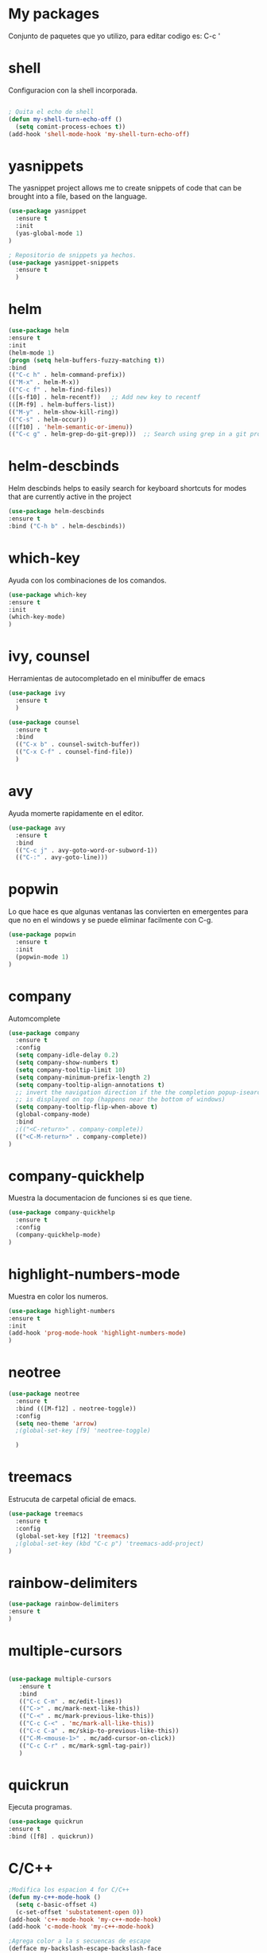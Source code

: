 * My packages
  Conjunto de paquetes que yo utilizo, para editar codigo es:  C-c '
* shell
  Configuracion con la shell incorporada.
#+BEGIN_SRC emacs-lisp

; Quita el echo de shell
(defun my-shell-turn-echo-off ()
  (setq comint-process-echoes t))
(add-hook 'shell-mode-hook 'my-shell-turn-echo-off)

#+END_SRC
* yasnippets
  The yasnippet project allows me to create snippets of code that can be brought into a file, based on the language.
#+BEGIN_SRC emacs-lisp
  (use-package yasnippet
    :ensure t
    :init
    (yas-global-mode 1)
  )

  ; Repositorio de snippets ya hechos.
  (use-package yasnippet-snippets
    :ensure t
    )
#+END_SRC

* helm
#+BEGIN_SRC emacs-lisp
(use-package helm
:ensure t
:init 
(helm-mode 1)
(progn (setq helm-buffers-fuzzy-matching t))
:bind
(("C-c h" . helm-command-prefix))
(("M-x" . helm-M-x))
(("C-c f" . helm-find-files))   
(([s-f10] . helm-recentf))   ;; Add new key to recentf
(([M-f9] . helm-buffers-list))   
(("M-y" . helm-show-kill-ring))
(("C-s" . helm-occur))
(([f10] . 'helm-semantic-or-imenu))
(("C-c g" . helm-grep-do-git-grep)))  ;; Search using grep in a git project

#+END_SRC

* helm-descbinds
  Helm descbinds helps to easily search for keyboard shortcuts for modes that are currently active in the project
#+BEGIN_SRC emacs-lisp
(use-package helm-descbinds
:ensure t
:bind ("C-h b" . helm-descbinds))
#+END_SRC
* which-key
  Ayuda con los combinaciones de los comandos.
#+BEGIN_SRC emacs-lisp
(use-package which-key 
:ensure t 
:init
(which-key-mode)
)
#+END_SRC
* ivy, counsel
  Herramientas de autocompletado en el minibuffer de emacs
#+BEGIN_SRC emacs-lisp
  (use-package ivy
    :ensure t  
    )

  (use-package counsel
    :ensure t  
    :bind
    (("C-x b" . counsel-switch-buffer))
    (("C-x C-f" . counsel-find-file))
    )
#+END_SRC
* avy
  Ayuda momerte rapidamente en el editor.
#+BEGIN_SRC emacs-lisp
(use-package avy
  :ensure t
  :bind  
  (("C-c j" . avy-goto-word-or-subword-1))
  (("C-:" . avy-goto-line)))

#+END_SRC
* popwin
  Lo que hace es que algunas ventanas las convierten en emergentes para que no en el windows y se puede eliminar facilmente con C-g.
#+BEGIN_SRC emacs-lisp
(use-package popwin
  :ensure t
  :init
  (popwin-mode 1)
)
#+END_SRC
* company
  Automcomplete
#+BEGIN_SRC emacs-lisp
(use-package company
  :ensure t
  :config
  (setq company-idle-delay 0.2)
  (setq company-show-numbers t)
  (setq company-tooltip-limit 10)
  (setq company-minimum-prefix-length 2)
  (setq company-tooltip-align-annotations t)
  ;; invert the navigation direction if the the completion popup-isearch-match
  ;; is displayed on top (happens near the bottom of windows)
  (setq company-tooltip-flip-when-above t)
  (global-company-mode)
  :bind
  ;(("<C-return>" . company-complete))
  (("<C-M-return>" . company-complete))
)

#+END_SRC
* company-quickhelp
  Muestra la documentacion de funciones si es que tiene.
#+BEGIN_SRC emacs-lisp
(use-package company-quickhelp
  :ensure t
  :config
  (company-quickhelp-mode)
)
#+END_SRC
* highlight-numbers-mode
  Muestra en color los numeros.
#+BEGIN_SRC emacs-lisp
(use-package highlight-numbers
:ensure t
:init
(add-hook 'prog-mode-hook 'highlight-numbers-mode) 
)
#+END_SRC
* neotree
#+BEGIN_SRC emacs-lisp
  (use-package neotree
    :ensure t
    :bind (([M-f12] . neotree-toggle))    
    :config
    (setq neo-theme 'arrow)
    ;(global-set-key [f9] 'neotree-toggle)

    )

#+END_SRC
* treemacs 
  Estrucuta de carpetal oficial de emacs.
#+BEGIN_SRC emacs-lisp
(use-package treemacs
  :ensure t
  :config
  (global-set-key [f12] 'treemacs)
  ;(global-set-key (kbd "C-c p") 'treemacs-add-project)
)

#+END_SRC
* rainbow-delimiters
#+BEGIN_SRC emacs-lisp
(use-package rainbow-delimiters
:ensure t
)
#+END_SRC
* multiple-cursors
#+BEGIN_SRC emacs-lisp
 
 (use-package multiple-cursors
    :ensure t
    :bind
    (("C-c C-m" . mc/edit-lines))
    (("C->" . mc/mark-next-like-this))
    (("C-<" . mc/mark-previous-like-this))
    (("C-c C-<" . 'mc/mark-all-like-this))
    (("C-c C-a" . mc/skip-to-previous-like-this))
    (("C-M-<mouse-1>" . mc/add-cursor-on-click))    
    (("C-c C-r" . mc/mark-sgml-tag-pair))
    )

#+END_SRC
* quickrun
  Ejecuta programas.
#+BEGIN_SRC emacs-lisp
(use-package quickrun 
:ensure t
:bind ([f8] . quickrun))

#+END_SRC
* C/C++
#+BEGIN_SRC emacs-lisp
;Modifica los espacion 4 for C/C++
(defun my-c++-mode-hook ()
  (setq c-basic-offset 4)
  (c-set-offset 'substatement-open 0))
(add-hook 'c++-mode-hook 'my-c++-mode-hook)
(add-hook 'c-mode-hook 'my-c++-mode-hook)

;Agrega color a la s secuencas de escape
(defface my-backslash-escape-backslash-face
  '((t :inherit font-lock-regexp-grouping-backslash))
  "Face for the back-slash component of a back-slash escape."
  :group 'font-lock-faces)

(defface my-backslash-escape-char-face
  '((t :inherit font-lock-regexp-grouping-construct))
  "Face for the charcter component of a back-slash escape."
  :group 'font-lock-faces)

(defface my-format-code-format-face
  '((t :inherit font-lock-regexp-grouping-backslash))
  "Face for the % component of a printf format code."
  :group 'font-lock-faces)

(defface my-format-code-directive-face
  '((t :inherit font-lock-regexp-grouping-construct))
  "Face for the directive component of a printf format code."
  :group 'font-lock-faces)


(font-lock-add-keywords 'c-mode
   '(("\\(\\\\\\)." 1 'my-backslash-escape-backslash-face prepend)
     ("\\\\\\(.\\)" 1 'my-backslash-escape-char-face      prepend)
     ("\\(%\\)."    1 'my-format-code-format-face         prepend)
     ("%\\(.\\)"    1 'my-format-code-directive-face      prepend)))

(font-lock-add-keywords 'java-mode
   '(("\\(\\\\\\)." 1 'my-backslash-escape-backslash-face prepend)
     ("\\\\\\(.\\)" 1 'my-backslash-escape-char-face      prepend)
     ("\\(%\\)."    1 'my-format-code-format-face         prepend)
     ("%\\(.\\)"    1 'my-format-code-directive-face      prepend)))

(font-lock-add-keywords 'c++mode
   '(("\\(\\\\\\)." 1 'my-backslash-escape-backslash-face prepend)
     ("\\\\\\(.\\)" 1 'my-backslash-escape-char-face      prepend)
     ("\\(%\\)."    1 'my-format-code-format-face         prepend)
     ("%\\(.\\)"    1 'my-format-code-directive-face      prepend)))



#+END_SRC
* nyan-mode
  Personaliza la powerline de emacs.
#+BEGIN_SRC emacs-lisp

(use-package nyan-mode
  :ensure t
  :config
  (nyan-mode)
)

#+END_SRC
* company-c-header
#+BEGIN_SRC emacs-lisp
(use-package company-c-headers
:ensure t
:config 
(add-to-list 'company-backends 'company-c-headers)
)
#+END_SRC

* projectile
  Ayuda a generar y administrar proyectos. (s es la tecla de Super que es equivalente a la tecla de windows).
#+BEGIN_SRC emacs-lisp

  (use-package projectile
    :ensure t
    ;;:init
    ;;(projectile-mode +1)
    ;; :bind (:map projectile-mode-map
    ;;             ("s-p" . projectile-command-map)
    ;;             ("C-c p" . projectile-command-map)              
    ;;             )
    :bind-keymap
    ("C-c p" . projectile-command-map)              
    ("s-p" . projectile-command-map)
    :bind
    (([f7] . projectile-mode))    
    :config
    (setq projectile-completion-system 'ivy)
  )

  (use-package counsel-projectile
  :ensure t  
  )

#+END_SRC

* ivy-posframe
  Frame auxiliar colocado en el centro de la ventana.
#+BEGIN_SRC emacs-lisp

(use-package ivy-posframe
  :ensure t
  :config
  (setq ivy-posframe-display-functions-alist '((t . ivy-posframe-display)))
  (ivy-posframe-mode 1)

  (setq ivy-posframe-display-functions-alist
        '(
          ;(swiper          . ivy-posframe-display-at-point)
          ;(counsel-M-x     . ivy-posframe-display-at-window-bottom-left)
          (counsel-find-file . ivy-posframe-display-at-window-center)
          (ivy-switch-buffer . ivy-posframe-display) ; enlaza a counsel-switch-buffer
          )
  ) 
  
)

#+END_SRC

* window
  Ajusta la disposion de lo buffers.
#+BEGIN_SRC emacs-lisp
  ;; Utiliza expresiones regulares para encontrar los buffers.
  (use-package "window"
    :ensure nil
    :init
    (setq display-buffer-alist
          '(
            ;; bottom buffer (NOT side window)          
            ;;("\\*helm M-x*"
            ;;(display-buffer-at-bottom))                               
            ;;("\\*helm occur*"
            ;;(display-buffer-at-bottom))

            ; Expresion ragular para cualquier buffer que tenga como nombre helm
            ("\\*helm*"
            (display-buffer-at-bottom))

            ("\\magit: [A-Z]"
            (display-buffer-at-bottom))           

           )        
     )
  )

#+END_SRC
* magit
  Interfaz para git, status: (C-x g) and all comands: C-x M-g.
#+BEGIN_SRC emacs-lisp
(use-package magit
  :ensure t  
)

#+END_SRC

* python
#+BEGIN_SRC emacs-lisp

(use-package python
  :ensure nil
  :init
  (setq python-indent-offset 4)
  :mode ("\\.py\\'" . python-mode)
  :interpreter ("python" . python-mode)
  ;:config
  ;(setq python-shell-interpreter "python3")
)

#+END_SRC
* web-mode
#+BEGIN_SRC emacs-lisp

  (use-package web-mode
    :ensure t
    :mode (
           ("\\.html?\\'" . web-mode)
           ("\\.css\\'"   . web-mode)           
           ;;("\\.js\\'"    . web-mode)
           ;;("\\.tsx?\\'"  . web-mode)
           ;;("\\.json\\'"  . web-mode)
           )
    :config

    (defun my-web-mode-hook ()
      "Hooks for Web mode."
      (setq web-mode-markup-indent-offset 2)
      ;;HTML y CSS
      (setq web-mode-markup-indent-offset 2)
      (setq web-mode-css-indent-offset 2)
      ;;Script/code offset indentation (for JavaScript, Java, PHP, Ruby, Go, VBScript, Python, etc.) 
      (setq web-mode-code-indent-offset 2)
      ;;(setq web-mode-content-types-alist '(("jsx" . "\\.js[x]?\\'")))

      ;; Example: (define-key web-mode-map (kbd "C-c n") 'web-mode-buffer-indent)           
      ;; (define-key web-mode-map (kbd "C-c C-r") 'mc/mark-sgml-tag-pair) como es web mode no sabe indentificar etiquetas como sgml-mode (aqui no funciona).

      ;; Custom theme para web-mode Liskov-theme
      ;;For HTML
      ;;(set-face-attribute 'web-mode-doctype-face nil :foreground "lightblue") ;turquoise , lightblue, PaleTurquoise
      ;;(set-face-attribute 'web-mode-html-tag-face nil :foreground "#FFF8DC") ; amarillo
      ;;(set-face-attribute 'web-mode-html-tag-bracket-face nil :foreground "#EFFBFF") ;Color de los brackets
      ;;(set-face-attribute 'web-mode-html-attr-name-face nil :foreground "#BCEDDE"); verde claro
      ;;(set-face-attribute 'web-mode-html-attr-value-face nil :foreground "#CAB4CC"); morado
      ;;(set-face-attribute 'web-mode-html-attr-equal-face nil :foreground "green"); Color para el signo de igualdad
      ;;(set-face-attribute 'web-mode-html-tag-namespaced-face nil :foreground "green")
      ;;(set-face-attribute 'web-mode-html-tag-custom-face nil :foreground "green")



      )

    (add-hook 'web-mode-hook  'my-web-mode-hook)

  )

#+END_SRC

* emmet
  Para para usar es C-j,un alias del comando M-x emmet-expand-line,
para utilizar emmet-previem-mode en una sentencia en particulas pueder usar C-u C-j. 
#+BEGIN_SRC emacs-lisp

  (use-package emmet-mode
    :ensure t
    :hook ((html-mode       . emmet-mode)
           (css-mode        . emmet-mode)
           (web-mode        . emmet-mode)
           ;; (sgml-mode       . emmet-mode) ;Auto-start on any markup modes
           ;; (js-mode         . emmet-mode)
           ;; (js-jsx-mode     . emmet-mode) ; Tiene que ver con react
           ;; (typescript-mode . emmet-mode)
           )
    ;;:config
    ;;(setq emmet-insert-flash-time 0.001) ; effectively disabling it
    )

#+END_SRC

* company-web
  El backend para company.
#+BEGIN_SRC emacs-lisp

    (use-package company-web
      :ensure t
      :config

      (defun my-web-mode-hook ()
        "Hook for `web-mode'."
        (set (make-local-variable 'company-backends)
             '(company-css company-web-html company-yasnippet company-files))

        ;; manual autocomplete
        (define-key web-mode-map (kbd "M-RET") 'company-complete)
        
        ;; Enable JavaScript completion between <script>...</script> etc.
        (advice-add 'company-tern :before
                    #'(lambda (&rest _)
                        (if (equal major-mode 'web-mode)
                            (let ((web-mode-cur-language
                                   (web-mode-language-at-pos)))
                              (if (or (string= web-mode-cur-language "javascript")
                                      (string= web-mode-cur-language "jsx"))
                                  (unless tern-mode (tern-mode))
                                (if tern-mode (tern-mode -1)))))))

        )

      (add-hook 'web-mode-hook 'my-web-mode-hook)  

    )


#+END_SRC
* google-translate
  Interfaz del traductor de google en emacs.
#+BEGIN_SRC emacs-lisp

  (use-package google-translate
    :ensure t
    :bind 
    (("C-c t" . google-translate-at-point))
    (("C-c T" . google-translate-query-translate))
    (("C-c r" . google-translate-at-point-reverse))
    (("C-c R" . google-translate-query-translate-reverse))
    :init
    ;;(setq google-translate-default-source-language "auto")  ; Auto detect language.
    (setq google-translate-default-source-language "en")  ; Auto detect language.
    (setq google-translate-default-target-language "es")    ; Set your target language.

    )


#+END_SRC
* expand-region
  Ayuda a seleccionar elementos por unidades estructurales como tokens.
#+BEGIN_SRC emacs-lisp

  (use-package expand-region
    :ensure t
    :config
    ;(global-set-key (kbd "C-=") 'er/expand-region)
    (global-set-key (kbd "C-@") 'er/expand-region)
    (global-set-key (kbd "s-SPC") 'er/expand-region)
    )
#+END_SRC
* undo-tree
  Activar undo-tree-visualize es con C-x u
#+BEGIN_SRC emacs-lisp

  (use-package undo-tree
    :ensure t
    :bind  (([f6] . global-undo-tree-mode))    
    ;; :init
    ;; (global-undo-tree-mode)
    )

#+END_SRC
* diminish
  Ayuda con los nombres de mode-line para reducirlos en nombres mas cortos y que sigan trabajand.
#+BEGIN_SRC emacs-lisp

  (use-package diminish
    :ensure t  
    )

  (diminish 'ivy-posframe-mode)
  (diminish 'which-key-mode)
  (diminish 'yas-minor-mode)
  ;;(diminish 'projectile-mode)
  (diminish 'eldoc-mode)                              
  ;;(diminish 'helm-mode)

#+END_SRC
